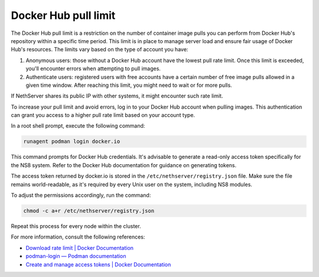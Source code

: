 =====================
Docker Hub pull limit
=====================

The Docker Hub pull limit is a restriction on the number of container image pulls you can perform from Docker Hub's repository within a specific time period.
This limit is in place to manage server load and ensure fair usage of Docker Hub's resources. The limits vary based on the type of account you have:

1. Anonymous users: those without a Docker Hub account have the lowest pull rate limit. Once this limit is exceeded, you'll encounter errors when attempting to pull images.

2. Authenticate users: registered users with free accounts have a certain number of free image pulls allowed in a given time window. After reaching this limit, you might need to wait or for more pulls.

If NethServer shares its public IP with other systems, it might encounter such rate limit.

To increase your pull limit and avoid errors, log in to your Docker Hub account when pulling images.
This authentication can grant you access to a higher pull rate limit based on your account type.

In a root shell prompt, execute the following command:

.. code-block:: shell

   runagent podman login docker.io

This command prompts for Docker Hub credentials. 
It's advisable to generate a read-only access token specifically for the NS8 system.
Refer to the Docker Hub documentation for guidance on generating tokens.

The access token returned by docker.io is stored in the ``/etc/nethserver/registry.json`` file.
Make sure the file remains world-readable, as it's required by every Unix user on the system, including NS8 modules.

To adjust the permissions accordingly, run the command:

.. code-block:: shell

   chmod -c a+r /etc/nethserver/registry.json

Repeat this process for every node within the cluster.

For more information, consult the following references:

- `Download rate limit | Docker Documentation <https://docs.docker.com/docker-hub/download-rate-limit/>`_
- `podman-login — Podman documentation <https://docs.podman.io/commands/login>`_
- `Create and manage access tokens | Docker Documentation <https://docs.docker.com/docker-hub/access-tokens/>`_
